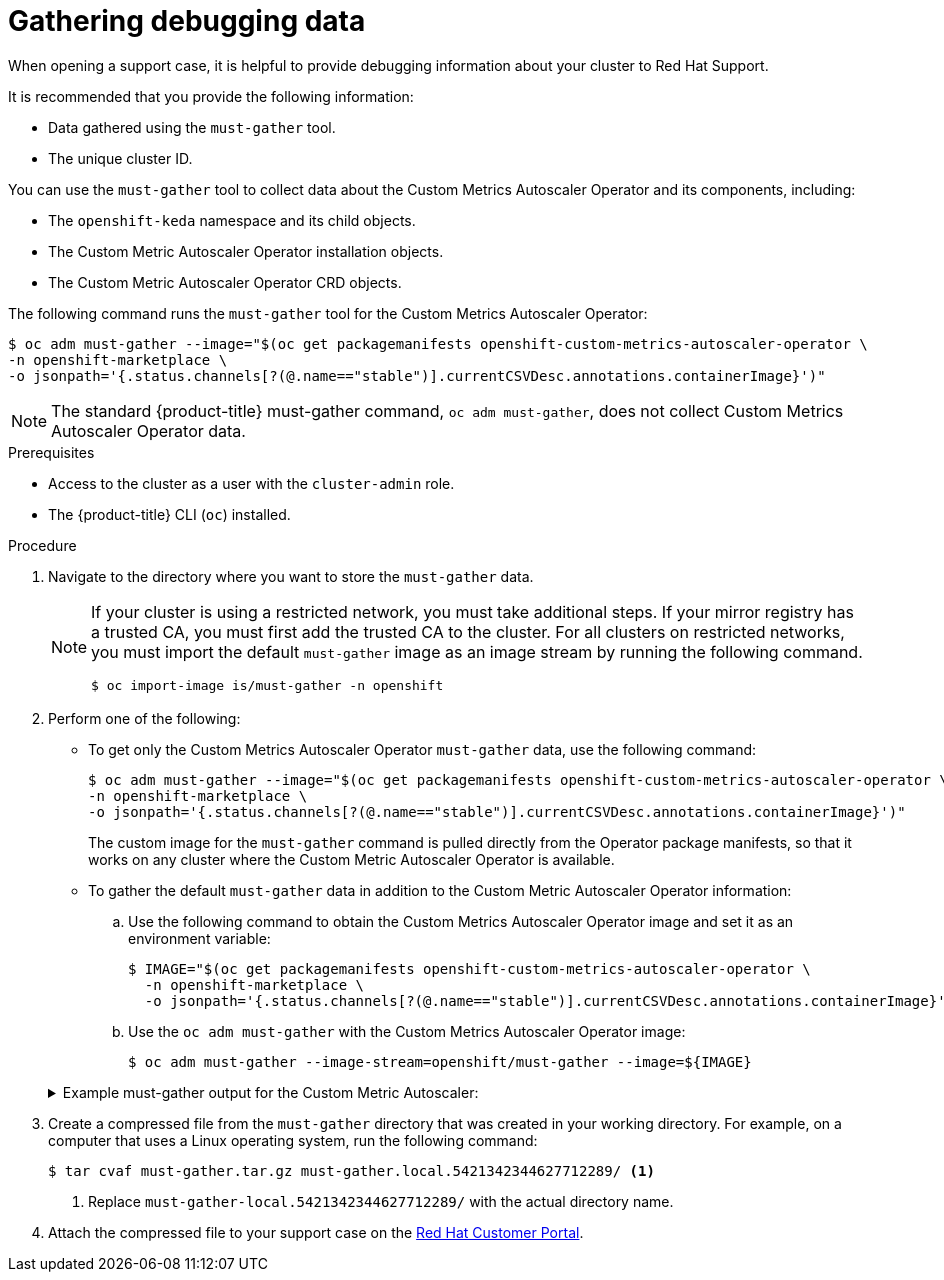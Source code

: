 // Module included in the following assemblies:
//
// * nodes/nodes-pods-autoscaling-custom.adoc

:_content-type: PROCEDURE
[id="nodes-pods-autoscaling-custom-gather_{context}"]
= Gathering debugging data

ifndef::openshift-origin[]
When opening a support case, it is helpful to provide debugging information about your cluster to Red Hat Support.

It is recommended that you provide the following information:

* Data gathered using the `must-gather` tool.
* The unique cluster ID.
endif::openshift-origin[]

You can use the `must-gather` tool to collect data about the Custom Metrics Autoscaler Operator and its components, including:

* The `openshift-keda` namespace and its child objects.
* The Custom Metric Autoscaler Operator installation objects.
* The Custom Metric Autoscaler Operator CRD objects.

The following command runs the `must-gather` tool for the Custom Metrics Autoscaler Operator:

[source,terminal]
----
$ oc adm must-gather --image="$(oc get packagemanifests openshift-custom-metrics-autoscaler-operator \
-n openshift-marketplace \
-o jsonpath='{.status.channels[?(@.name=="stable")].currentCSVDesc.annotations.containerImage}')"
----

[NOTE]
====
The standard {product-title} must-gather command, `oc adm must-gather`, does not collect Custom Metrics Autoscaler Operator data.
====


.Prerequisites

* Access to the cluster as a user with the `cluster-admin` role.
* The {product-title} CLI (`oc`) installed.

.Procedure

. Navigate to the directory where you want to store the `must-gather` data.
+
[NOTE]
====
If your cluster is using a restricted network, you must take additional steps. If your mirror registry has a trusted CA, you must first add the trusted CA to the cluster. For all clusters on restricted networks, you must import the default `must-gather` image as an image stream by running the following command.

[source,terminal]
----
$ oc import-image is/must-gather -n openshift
----
====

. Perform one of the following:
+
--
* To get only the Custom Metrics Autoscaler Operator `must-gather` data, use the following command: 
+
[source,terminal]
----
$ oc adm must-gather --image="$(oc get packagemanifests openshift-custom-metrics-autoscaler-operator \
-n openshift-marketplace \
-o jsonpath='{.status.channels[?(@.name=="stable")].currentCSVDesc.annotations.containerImage}')"
----
+
The custom image for the `must-gather` command is pulled directly from the Operator package manifests, so that it works on any cluster where the Custom Metric Autoscaler Operator is available.

* To gather the default `must-gather` data in addition to the Custom Metric Autoscaler Operator information: 

.. Use the following command to obtain the Custom Metrics Autoscaler Operator image and set it as an environment variable:
+
[source,terminal]
----
$ IMAGE="$(oc get packagemanifests openshift-custom-metrics-autoscaler-operator \
  -n openshift-marketplace \
  -o jsonpath='{.status.channels[?(@.name=="stable")].currentCSVDesc.annotations.containerImage}')"
----

.. Use the `oc adm must-gather` with the Custom Metrics Autoscaler Operator image:
+
[source,terminal]
----
$ oc adm must-gather --image-stream=openshift/must-gather --image=${IMAGE}
----
--
+
.Example must-gather output for the Custom Metric Autoscaler:
[%collapsible]
====
[source,terminal]
----
└── openshift-keda
    ├── apps
    │   ├── daemonsets.yaml
    │   ├── deployments.yaml
    │   ├── replicasets.yaml
    │   └── statefulsets.yaml
    ├── apps.openshift.io
    │   └── deploymentconfigs.yaml
    ├── autoscaling
    │   └── horizontalpodautoscalers.yaml
    ├── batch
    │   ├── cronjobs.yaml
    │   └── jobs.yaml
    ├── build.openshift.io
    │   ├── buildconfigs.yaml
    │   └── builds.yaml
    ├── core
    │   ├── configmaps.yaml
    │   ├── endpoints.yaml
    │   ├── events.yaml
    │   ├── persistentvolumeclaims.yaml
    │   ├── pods.yaml
    │   ├── replicationcontrollers.yaml
    │   ├── secrets.yaml
    │   └── services.yaml
    ├── discovery.k8s.io
    │   └── endpointslices.yaml
    ├── image.openshift.io
    │   └── imagestreams.yaml
    ├── k8s.ovn.org
    │   ├── egressfirewalls.yaml
    │   └── egressqoses.yaml
    ├── keda.sh
    │   ├── kedacontrollers
    │   │   └── keda.yaml
    │   ├── scaledobjects
    │   │   └── example-scaledobject.yaml
    │   └── triggerauthentications
    │       └── example-triggerauthentication.yaml
    ├── monitoring.coreos.com
    │   └── servicemonitors.yaml
    ├── networking.k8s.io
    │   └── networkpolicies.yaml
    ├── openshift-keda.yaml
    ├── pods
    │   ├── custom-metrics-autoscaler-operator-58bd9f458-ptgwx
    │   │   ├── custom-metrics-autoscaler-operator
    │   │   │   └── custom-metrics-autoscaler-operator
    │   │   │       └── logs
    │   │   │           ├── current.log
    │   │   │           ├── previous.insecure.log
    │   │   │           └── previous.log
    │   │   └── custom-metrics-autoscaler-operator-58bd9f458-ptgwx.yaml
    │   ├── custom-metrics-autoscaler-operator-58bd9f458-thbsh
    │   │   └── custom-metrics-autoscaler-operator
    │   │       └── custom-metrics-autoscaler-operator
    │   │           └── logs
    │   ├── keda-metrics-apiserver-65c7cc44fd-6wq4g
    │   │   ├── keda-metrics-apiserver
    │   │   │   └── keda-metrics-apiserver
    │   │   │       └── logs
    │   │   │           ├── current.log
    │   │   │           ├── previous.insecure.log
    │   │   │           └── previous.log
    │   │   └── keda-metrics-apiserver-65c7cc44fd-6wq4g.yaml
    │   └── keda-operator-776cbb6768-fb6m5
    │       ├── keda-operator
    │       │   └── keda-operator
    │       │       └── logs
    │       │           ├── current.log
    │       │           ├── previous.insecure.log
    │       │           └── previous.log
    │       └── keda-operator-776cbb6768-fb6m5.yaml
    ├── policy
    │   └── poddisruptionbudgets.yaml
    └── route.openshift.io
        └── routes.yaml
----
====

ifndef::openshift-origin[]
. Create a compressed file from the `must-gather` directory that was created in your working directory. For example, on a computer that uses a Linux
operating system, run the following command:
+
[source,terminal]
----
$ tar cvaf must-gather.tar.gz must-gather.local.5421342344627712289/ <1>
----
<1> Replace `must-gather-local.5421342344627712289/` with the actual directory name.

. Attach the compressed file to your support case on the link:https://access.redhat.com[Red Hat Customer Portal].
endif::[]

